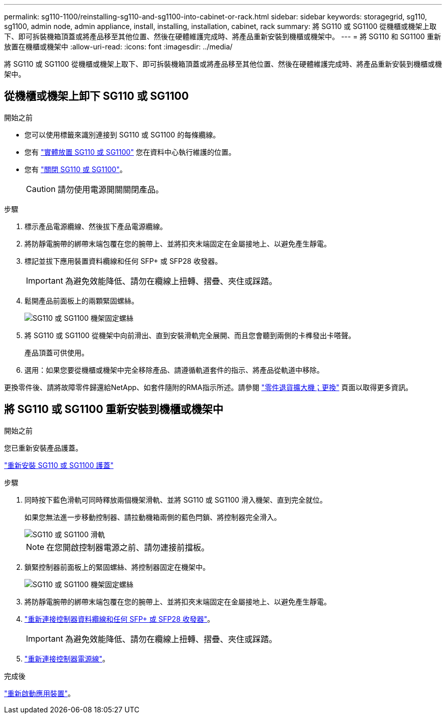 ---
permalink: sg110-1100/reinstalling-sg110-and-sg1100-into-cabinet-or-rack.html 
sidebar: sidebar 
keywords: storagegrid, sg110, sg1100, admin node, admin appliance, install, installing, installation, cabinet, rack 
summary: 將 SG110 或 SG1100 從機櫃或機架上取下、即可拆裝機箱頂蓋或將產品移至其他位置、然後在硬體維護完成時、將產品重新安裝到機櫃或機架中。 
---
= 將 SG110 和 SG1100 重新放置在機櫃或機架中
:allow-uri-read: 
:icons: font
:imagesdir: ../media/


[role="lead"]
將 SG110 或 SG1100 從機櫃或機架上取下、即可拆裝機箱頂蓋或將產品移至其他位置、然後在硬體維護完成時、將產品重新安裝到機櫃或機架中。



== 從機櫃或機架上卸下 SG110 或 SG1100

.開始之前
* 您可以使用標籤來識別連接到 SG110 或 SG1100 的每條纜線。
* 您有 link:locating-sg110-and-sg1100-in-data-center.html["實體放置 SG110 或 SG1100"] 您在資料中心執行維護的位置。
* 您有 link:power-sg110-and-sg1100-off-on.html#shut-down-the-sg110-or-sg1100-appliance["關閉 SG110 或 SG1100"]。
+

CAUTION: 請勿使用電源開關關閉產品。



.步驟
. 標示產品電源纜線、然後拔下產品電源纜線。
. 將防靜電腕帶的綁帶末端包覆在您的腕帶上、並將扣夾末端固定在金屬接地上、以避免產生靜電。
. 標記並拔下應用裝置資料纜線和任何 SFP+ 或 SFP28 收發器。
+

IMPORTANT: 為避免效能降低、請勿在纜線上扭轉、摺疊、夾住或踩踏。

. 鬆開產品前面板上的兩顆緊固螺絲。
+
image::../media/sg6060_rack_retaining_screws.png[SG110 或 SG1100 機架固定螺絲]

. 將 SG110 或 SG1100 從機架中向前滑出、直到安裝滑軌完全展開、而且您會聽到兩側的卡榫發出卡嗒聲。
+
產品頂蓋可供使用。

. 選用：如果您要從機櫃或機架中完全移除產品、請遵循軌道套件的指示、將產品從軌道中移除。


更換零件後、請將故障零件歸還給NetApp、如套件隨附的RMA指示所述。請參閱 https://mysupport.netapp.com/site/info/rma["零件退貨擴大機；更換"^] 頁面以取得更多資訊。



== 將 SG110 或 SG1100 重新安裝到機櫃或機架中

.開始之前
您已重新安裝產品護蓋。

link:reinstalling-sg110-and-sg1100-cover.html["重新安裝 SG110 或 SG1100 護蓋"]

.步驟
. 同時按下藍色滑軌可同時釋放兩個機架滑軌、並將 SG110 或 SG1100 滑入機架、直到完全就位。
+
如果您無法進一步移動控制器、請拉動機箱兩側的藍色閂鎖、將控制器完全滑入。

+
image::../media/sg6000_cn_rails_blue_button.gif[SG110 或 SG1100 滑軌]

+

NOTE: 在您開啟控制器電源之前、請勿連接前擋板。

. 鎖緊控制器前面板上的緊固螺絲、將控制器固定在機架中。
+
image::../media/sg6060_rack_retaining_screws.png[SG110 或 SG1100 機架固定螺絲]

. 將防靜電腕帶的綁帶末端包覆在您的腕帶上、並將扣夾末端固定在金屬接地上、以避免產生靜電。
. link:../installconfig/cabling-appliance.html["重新連接控制器資料纜線和任何 SFP+ 或 SFP28 收發器"]。
+

IMPORTANT: 為避免效能降低、請勿在纜線上扭轉、摺疊、夾住或踩踏。

. link:../installconfig/connecting-power-cords-and-applying-power.html["重新連接控制器電源線"]。


.完成後
link:power-sg110-and-sg1100-off-on.html#power-on-sg110-or-sg1100-and-verify-operation["重新啟動應用裝置"]。
